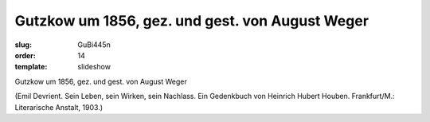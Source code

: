 Gutzkow um 1856, gez. und gest. von August Weger
================================================

:slug: GuBi445n
:order: 14
:template: slideshow

Gutzkow um 1856, gez. und gest. von August Weger

.. class:: source

  (Emil Devrient. Sein Leben, sein Wirken, sein Nachlass. Ein Gedenkbuch von Heinrich Hubert Houben. Frankfurt/M.: Literarische Anstalt, 1903.)
